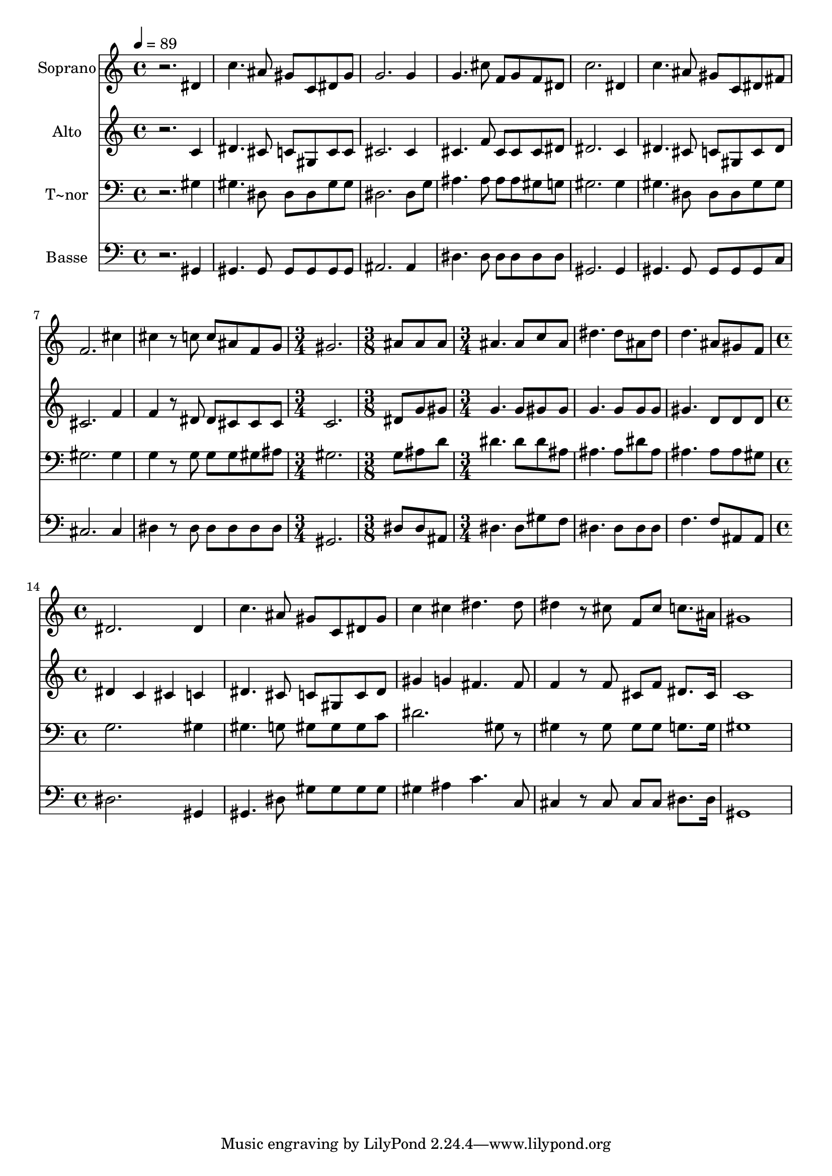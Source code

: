 % Lily was here -- automatically converted by /usr/bin/midi2ly from 495.mid
\version "2.14.0"

\layout {
  \context {
    \Voice
    \remove "Note_heads_engraver"
    \consists "Completion_heads_engraver"
    \remove "Rest_engraver"
    \consists "Completion_rest_engraver"
  }
}

trackAchannelA = {
  
  \time 4/4 
  
  \tempo 4 = 89 
  \skip 1*8 
  \time 3/4 
  \skip 2. 
  | % 10
  
  \time 3/8 
  \skip 4. 
  | % 11
  
  \time 3/4 
  \skip 4*9 
  \time 4/4 
  
}

trackA = <<
  \context Voice = voiceA \trackAchannelA
>>


trackBchannelA = {
  
  \set Staff.instrumentName = "Soprano"
  
}

trackBchannelB = \relative c {
  r2. dis'4 
  | % 2
  c'4. ais8 gis c, dis gis 
  | % 3
  g2. g4 
  | % 4
  g4. cis8 f, g f dis 
  | % 5
  c'2. dis,4 
  | % 6
  c'4. ais8 gis c, dis fis 
  | % 7
  f2. cis'4 
  | % 8
  cis r8 c c ais f g 
  | % 9
  gis2. ais8 ais 
  | % 10
  ais ais4. ais8 c ais dis4. dis8 ais dis d4. 
  | % 12
  ais8 gis f dis2. dis4 c'4. ais8 gis 
  | % 14
  c, dis gis c4 cis dis4. dis8 dis4 r8 cis f, 
  | % 16
  cis' c8. ais16 gis1 
}

trackB = <<
  \context Voice = voiceA \trackBchannelA
  \context Voice = voiceB \trackBchannelB
>>


trackCchannelA = {
  
  \set Staff.instrumentName = "Alto"
  
}

trackCchannelC = \relative c {
  r2. c'4 
  | % 2
  dis4. cis8 c gis c c 
  | % 3
  cis2. cis4 
  | % 4
  cis4. f8 cis cis cis dis 
  | % 5
  dis2. c4 
  | % 6
  dis4. cis8 c gis c dis 
  | % 7
  cis2. f4 
  | % 8
  f r8 dis dis cis cis cis 
  | % 9
  c2. dis8 g 
  | % 10
  gis g4. g8 gis gis g4. g8 g g gis4. 
  | % 12
  d8 d d dis4 c cis c dis4. cis8 c 
  | % 14
  gis c dis gis4 g fis4. fis8 f4 r8 f cis 
  | % 16
  f dis8. cis16 c1 
}

trackC = <<
  \context Voice = voiceA \trackCchannelA
  \context Voice = voiceB \trackCchannelC
>>


trackDchannelA = {
  
  \set Staff.instrumentName = "T~nor"
  
}

trackDchannelC = \relative c {
  r2. gis'4 
  | % 2
  gis4. dis8 dis dis gis gis 
  | % 3
  dis2. dis8 g 
  | % 4
  ais4. ais8 ais ais gis g 
  | % 5
  gis2. gis4 
  | % 6
  gis4. dis8 dis dis gis gis 
  | % 7
  gis2. gis4 
  | % 8
  g r8 g g g gis ais 
  | % 9
  gis2. g8 ais 
  | % 10
  d dis4. dis8 dis ais ais4. ais8 dis ais ais4. 
  | % 12
  ais8 ais gis g2. gis4 gis4. g8 gis 
  | % 14
  gis gis c dis2. gis,8 r8 gis4 r8 gis gis 
  | % 16
  gis g8. g16 gis1 
}

trackD = <<

  \clef bass
  
  \context Voice = voiceA \trackDchannelA
  \context Voice = voiceB \trackDchannelC
>>


trackEchannelA = {
  
  \set Staff.instrumentName = "Basse"
  
}

trackEchannelC = \relative c {
  r2. gis4 
  | % 2
  gis4. gis8 gis gis gis gis 
  | % 3
  ais2. ais4 
  | % 4
  dis4. dis8 dis dis dis dis 
  | % 5
  gis,2. gis4 
  | % 6
  gis4. gis8 gis gis gis c 
  | % 7
  cis2. cis4 
  | % 8
  dis r8 dis dis dis dis dis 
  | % 9
  gis,2. dis'8 dis 
  | % 10
  ais dis4. dis8 gis f dis4. dis8 dis dis f4. 
  | % 12
  f8 ais, ais dis2. gis,4 gis4. dis'8 gis 
  | % 14
  gis gis gis gis4 ais c4. c,8 cis4 r8 cis cis 
  | % 16
  cis dis8. dis16 gis,1 
}

trackE = <<

  \clef bass
  
  \context Voice = voiceA \trackEchannelA
  \context Voice = voiceB \trackEchannelC
>>


\score {
  <<
    \context Staff=trackB \trackA
    \context Staff=trackB \trackB
    \context Staff=trackC \trackA
    \context Staff=trackC \trackC
    \context Staff=trackD \trackA
    \context Staff=trackD \trackD
    \context Staff=trackE \trackA
    \context Staff=trackE \trackE
  >>
  \layout {}
  \midi {}
}
